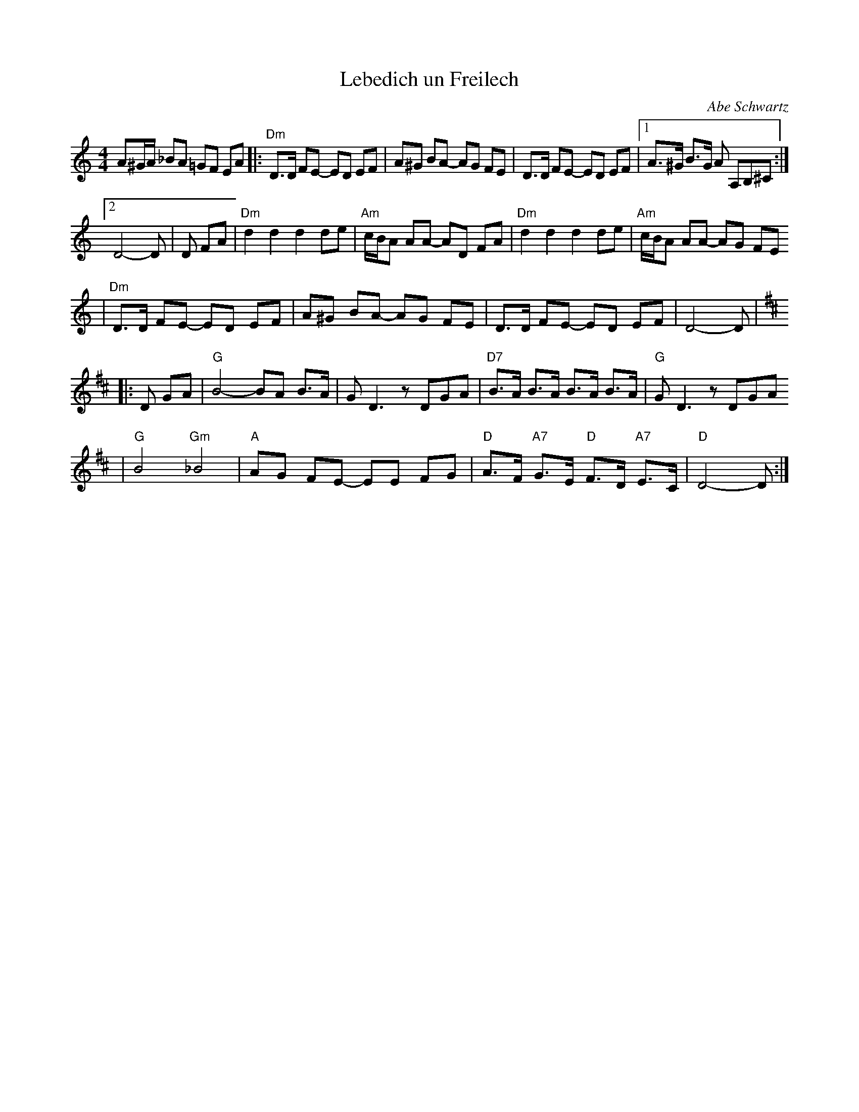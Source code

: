 X: 391
T: Lebedich un Freilech
R:
O: Abe Schwartz
B:
D:
Z: John Chambers <jc:trillian.mit.edu>
N:
N: For contras: this tune is 64 bars, twice through the dance.
M: 4/4
L: 1/8
K: DDor
A^G/A/ _BA =GF EA  \
|: "Dm"D>D FE- ED EF | A^G BA- AG FE | D>D FE- ED EF |1 A>^G B>G A A,B,^C :|2
 D4- D | D FA | "Dm"d2d2 d2de | "Am"c/B/A AA- AD FA | "Dm"d2d2 d2de | "Am"c/B/A AA- AG FE
| "Dm"D>D FE- ED EF | A^G BA- AG FE | D>D FE- ED EF | D4- D | [K:D]
|: D GA \
| "G"B4- BA B>A | GD3 zDGA | "D7"B>A B>A B>A B>A | "G"GD3 zDGA
| "G"B4 "Gm"_B4 | "A"AG FE- EE FG | "D"A>F "A7"G>E "D"F>D "A7"E>C | "D"D4- D:|

